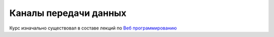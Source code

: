 Каналы передачи данных
======================

Курс изначально существовал в составе лекций по `Веб программированию
<https://github.com/ustu/lextures.www>`_
